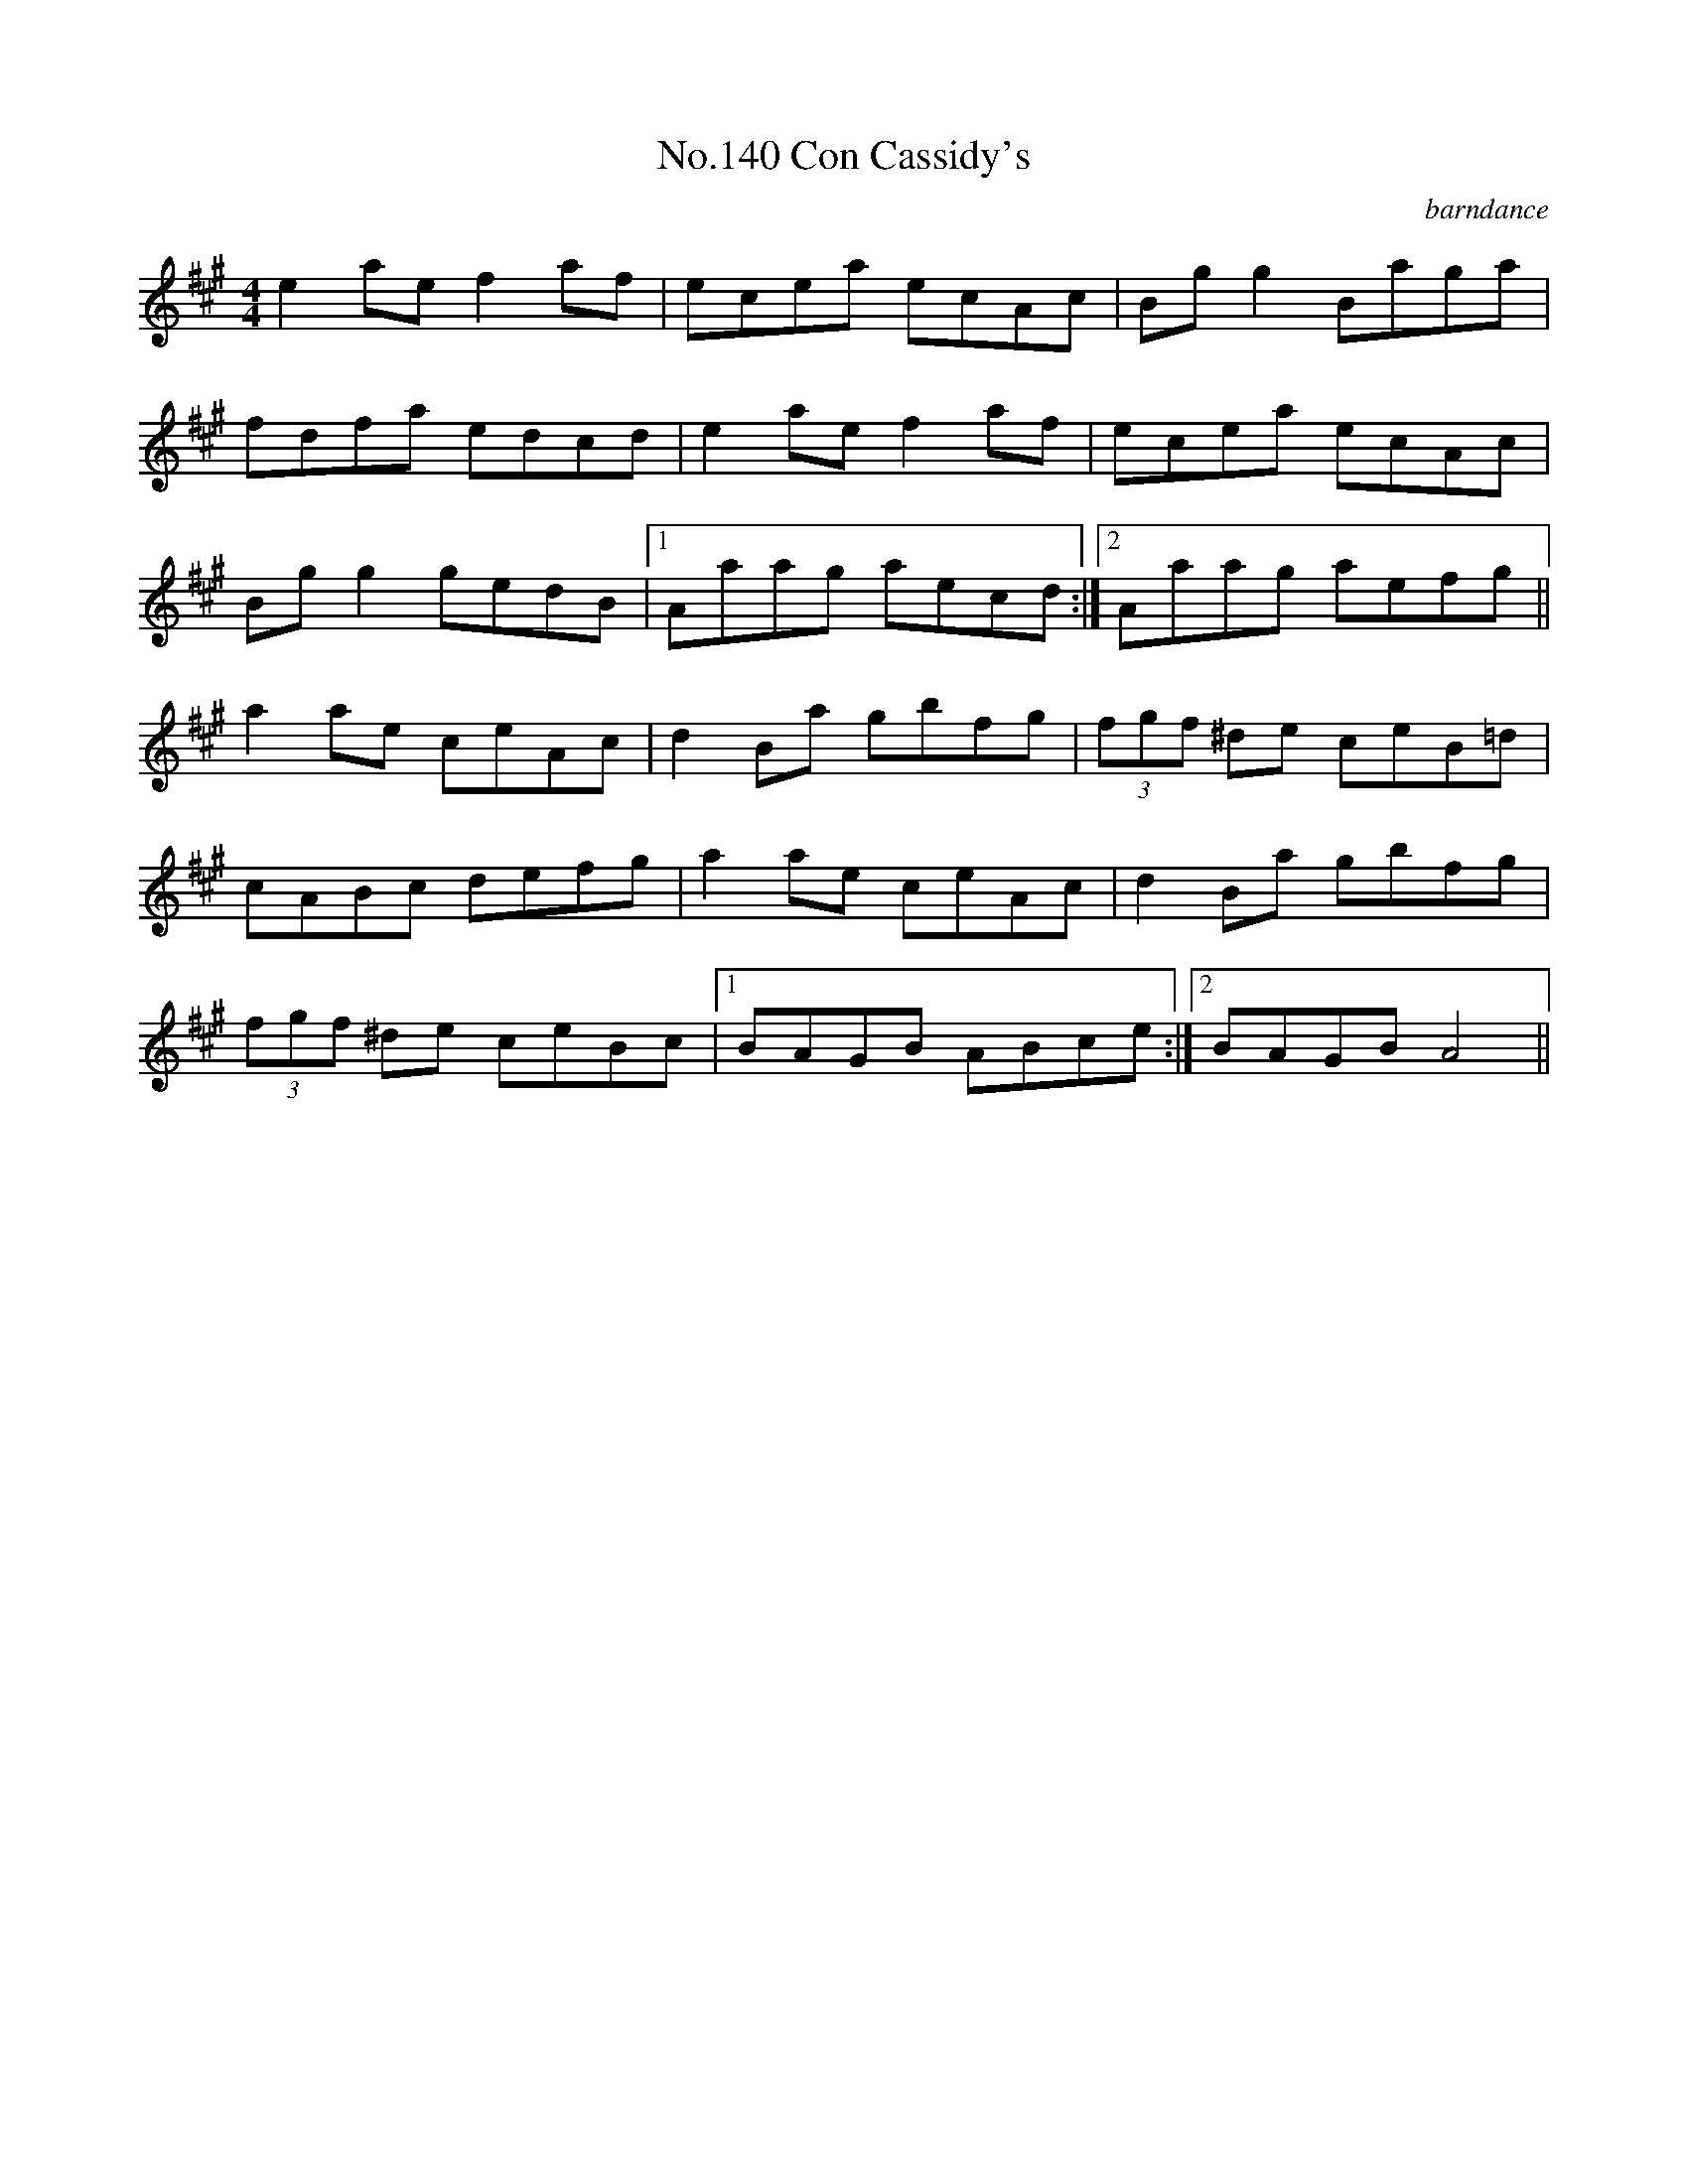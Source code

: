 X:20
T:No.140 Con Cassidy's
M:4/4
L:1/8
C:barndance
K:A
e2ae f2af|ecea ecAc|Bgg2 Baga|
fdfa edcd|e2ae f2af|ecea ecAc|
Bgg2 gedB|[1Aaag aecd:|[2Aaag aefg||
a2ae ceAc|d2Ba gbfg|(3fgf ^de ceB=d|
cABc defg|a2ae ceAc|d2Ba gbfg|
(3fgf ^de ceBc|[1BAGB ABce:|[2BAGB A4||
